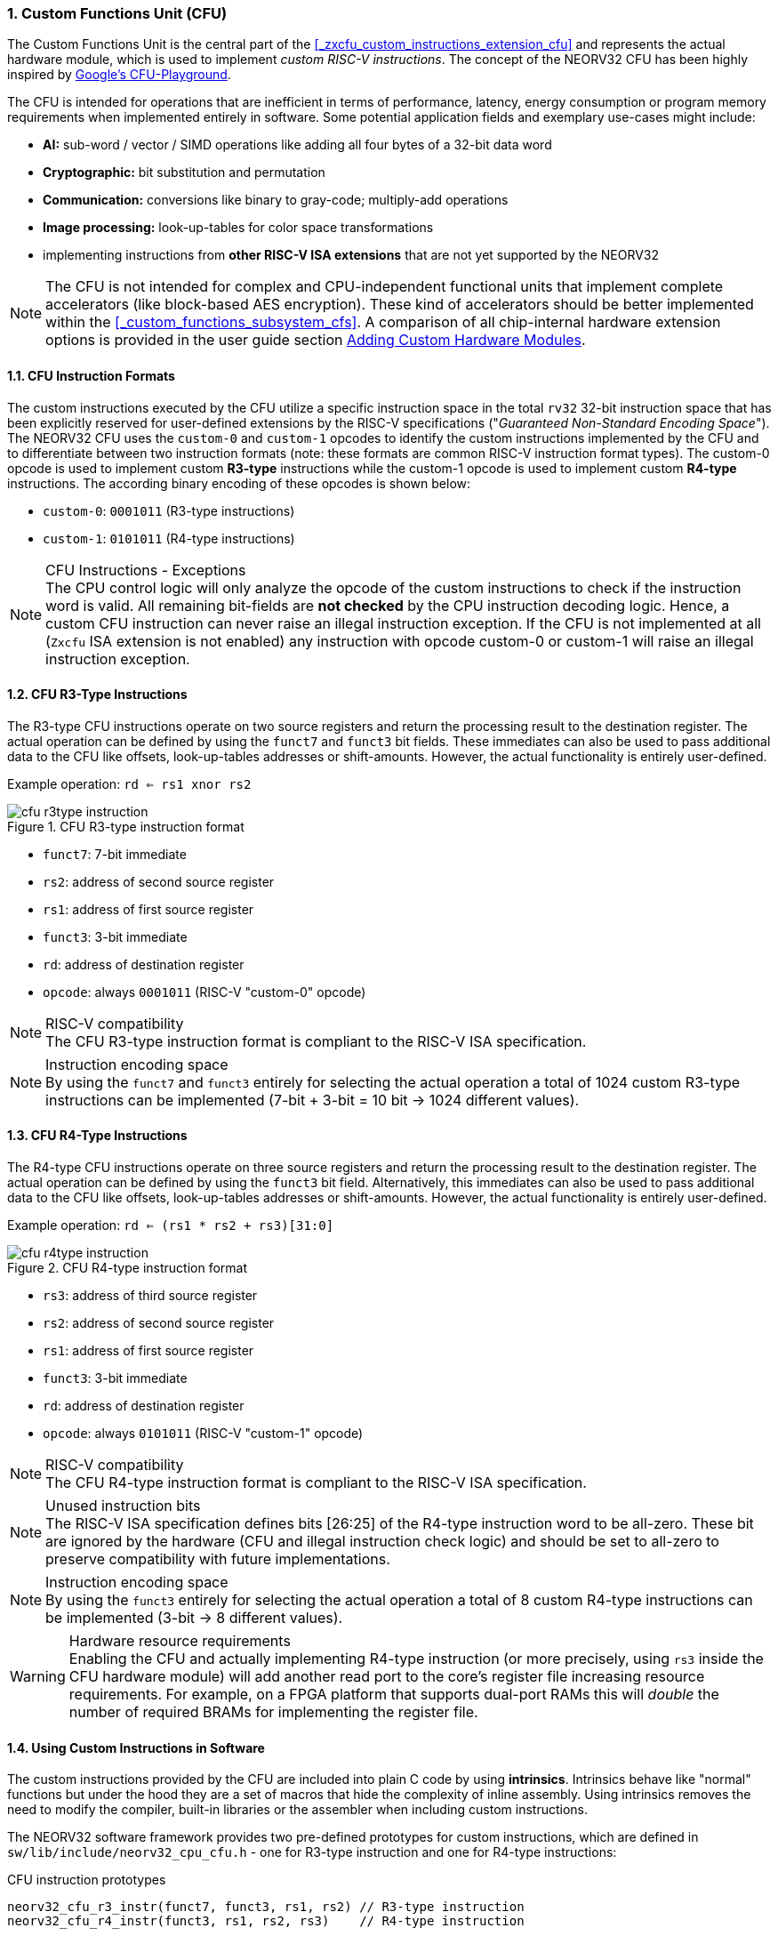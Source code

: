 <<<
:sectnums:
=== Custom Functions Unit (CFU)

The Custom Functions Unit is the central part of the <<_zxcfu_custom_instructions_extension_cfu>> and represents
the actual hardware module, which is used to implement _custom RISC-V instructions_. The concept of the NEORV32
CFU has been highly inspired by https://github.com/google/CFU-Playground[Google's CFU-Playground].

The CFU is intended for operations that are inefficient in terms of performance, latency, energy consumption or
program memory requirements when implemented entirely in software. Some potential application fields and exemplary
use-cases might include:

* **AI:** sub-word / vector / SIMD operations like adding all four bytes of a 32-bit data word
* **Cryptographic:** bit substitution and permutation
* **Communication:** conversions like binary to gray-code; multiply-add operations
* **Image processing:** look-up-tables for color space transformations
* implementing instructions from **other RISC-V ISA extensions** that are not yet supported by the NEORV32

[NOTE]
The CFU is not intended for complex and CPU-independent functional units that implement complete accelerators
(like block-based AES encryption). These kind of accelerators should be better implemented within the
<<_custom_functions_subsystem_cfs>>.
A comparison of all chip-internal hardware extension options is provided in the user guide section
https://stnolting.github.io/neorv32/ug/#_adding_custom_hardware_modules[Adding Custom Hardware Modules].


:sectnums:
==== CFU Instruction Formats

The custom instructions executed by the CFU utilize a specific instruction space in the total `rv32` 32-bit instruction
space that has been explicitly reserved for user-defined extensions by the RISC-V specifications ("_Guaranteed Non-Standard
Encoding Space_"). The NEORV32 CFU uses the `custom-0` and `custom-1` opcodes to identify the custom instructions implemented
by the CFU and to differentiate between two instruction formats (note: these formats are common RISC-V instruction format types).
The custom-0 opcode is used to implement custom **R3-type** instructions while the custom-1 opcode is used to
implement custom **R4-type** instructions. The according binary encoding of these opcodes is shown below:

* `custom-0`: `0001011` (R3-type instructions)
* `custom-1`: `0101011` (R4-type instructions)

.CFU Instructions - Exceptions
[NOTE]
The CPU control logic will only analyze the opcode of the custom instructions to check if the
instruction word is valid. All remaining bit-fields are **not checked** by the CPU instruction decoding logic.
Hence, a custom CFU instruction can never raise an illegal instruction exception. If the CFU is not
implemented at all (`Zxcfu` ISA extension is not enabled) any instruction with opcode custom-0 or custom-1
will raise an illegal instruction exception.


:sectnums:
==== CFU R3-Type Instructions

The R3-type CFU instructions operate on two source registers and return the processing result to the destination register.
The actual operation can be defined by using the `funct7` and `funct3` bit fields. These immediates can also be used to
pass additional data to the CFU like offsets, look-up-tables addresses or shift-amounts. However, the actual
functionality is entirely user-defined.

Example operation: `rd <= rs1 xnor rs2`

.CFU R3-type instruction format
image::cfu_r3type_instruction.png[align=center]

* `funct7`: 7-bit immediate
* `rs2`: address of second source register
* `rs1`: address of first source register
* `funct3`: 3-bit immediate
* `rd`: address of destination register
* `opcode`: always `0001011` (RISC-V "custom-0" opcode)

.RISC-V compatibility
[NOTE]
The CFU R3-type instruction format is compliant to the RISC-V ISA specification.

.Instruction encoding space
[NOTE]
By using the `funct7` and `funct3` entirely for selecting the actual operation a total of 1024 custom R3-type instructions
can be implemented (7-bit + 3-bit = 10 bit -> 1024 different values).


:sectnums:
==== CFU R4-Type Instructions

The R4-type CFU instructions operate on three source registers and return the processing result to the destination register.
The actual operation can be defined by using the `funct3` bit field. Alternatively, this immediates can also be used to
pass additional data to the CFU like offsets, look-up-tables addresses or shift-amounts. However, the actual
functionality is entirely user-defined.

Example operation: `rd <= (rs1 * rs2 + rs3)[31:0]`

.CFU R4-type instruction format
image::cfu_r4type_instruction.png[align=center]

* `rs3`: address of third source register
* `rs2`: address of second source register
* `rs1`: address of first source register
* `funct3`: 3-bit immediate
* `rd`: address of destination register
* `opcode`: always `0101011` (RISC-V "custom-1" opcode)

.RISC-V compatibility
[NOTE]
The CFU R4-type instruction format is compliant to the RISC-V ISA specification.

.Unused instruction bits
[NOTE]
The RISC-V ISA specification defines bits [26:25] of the R4-type instruction word to be all-zero. These bit are ignored
by the hardware (CFU and illegal instruction check logic) and should be set to all-zero to preserve compatibility with
future implementations.

.Instruction encoding space
[NOTE]
By using the `funct3` entirely for selecting the actual operation a total of 8 custom R4-type instructions
can be implemented (3-bit -> 8 different values).

.Hardware resource requirements
[WARNING]
Enabling the CFU and actually implementing R4-type instruction (or more precisely, using `rs3` inside the CFU hardware
module) will add another read port to the core's register file increasing resource requirements. For example, on a
FPGA platform that supports dual-port RAMs this will _double_ the number of required BRAMs for implementing the register
file.


:sectnums:
==== Using Custom Instructions in Software

The custom instructions provided by the CFU are included into plain C code by using **intrinsics**. Intrinsics
behave like "normal" functions but under the hood they are a set of macros that hide the complexity of inline assembly.
Using intrinsics removes the need to modify the compiler, built-in libraries or the assembler when including custom
instructions.

The NEORV32 software framework provides two pre-defined prototypes for custom instructions, which are defined in
`sw/lib/include/neorv32_cpu_cfu.h` - one for R3-type instruction and one for R4-type instructions:

.CFU instruction prototypes
[source,c]
----
neorv32_cfu_r3_instr(funct7, funct3, rs1, rs2) // R3-type instruction
neorv32_cfu_r4_instr(funct3, rs1, rs2, rs3)    // R4-type instruction
----

The intrinsic functions always return a 32-bit value of type `uint32_t` (the processing result), which can be discarded
when not needed. Each intrinsic function requires several arguments depending on the instruction type:

* `funct7` - 7-bit immediate (r3-type)
* `funct3` - 3-bit immediate (r3-type, r4-type)
* `rs3` - source operand 2, 32-bit (r4-type)
* `rs2` - source operand 2, 32-bit (r3-type, r4-type)
* `rs1` - source operand 1, 32-bit (r3-type, r4-type)

[NOTE]
The literals (immediate bit-fields `funct3` and `funct7`) have to be **static at compile time**.

The `funct3` and `funct7` bit-fields are used to pass 3-bit or 7-bit literals to the CFU. The `rs1`, `rs2` and `rs3`
arguments pass the actual data to the CFU. These register arguments can be populated with variables or literals.
The following example shows how to pass arguments when executing both CFU instruction types:

.CFU instruction usage example
[source,c]
----
uint32_t tmp = some_function();
uint32_t res = neorv32_cfu_r3_instr(0b0000000, 0b101, tmp, 123);
uint32_t foo = neorv32_cfu_r4_instr(0b011, tmp, res, some_array[i]);
----

.CFU Example Program
[TIP]
There is a simple example program for the CFU, which shows how to use the _default_ CFU hardware module.
The example program is located in `sw/example/demo_cfu`.


:sectnums:
==== Custom Instructions Hardware

The actual functionality of the CFU's custom instructions is defined by the user-defined logic inside
the CFU hardware module `rtl/core/neorv32_cpu_cp_cfu.vhd`.

.CFU Hardware Example & More Details
[TIP]
The default CFU hardware module already implement some exemplary instructions that are used for illustration
by the CFU example program. See the CFU's VHDL source file (`rtl/core/neorv32_cpu_cp_cfu.vhd`), which
is highly commented to explain the available signals and the handshake with the CPU pipeline.

CFU operations can be entirely combinatorial (like bit-reversal) so the result is available at the end of
the current clock cycle. Operations can also take several clock cycles to complete (like multiplications)
and may also include internal states and memories. The CFU's internal controller unit takes care of
interfacing the custom user logic to the CPU's pipeline.

.CFU Execution Time
[NOTE]
The CFU is not required to finish processing within a bound time. However, you should keep in mind that the
CPU is _stalled_ until the CFU has finished processing. This also means the CPU cannot react to pending
interrupts during this time affecting real-time behavior (interrupt requests will still be queued).
